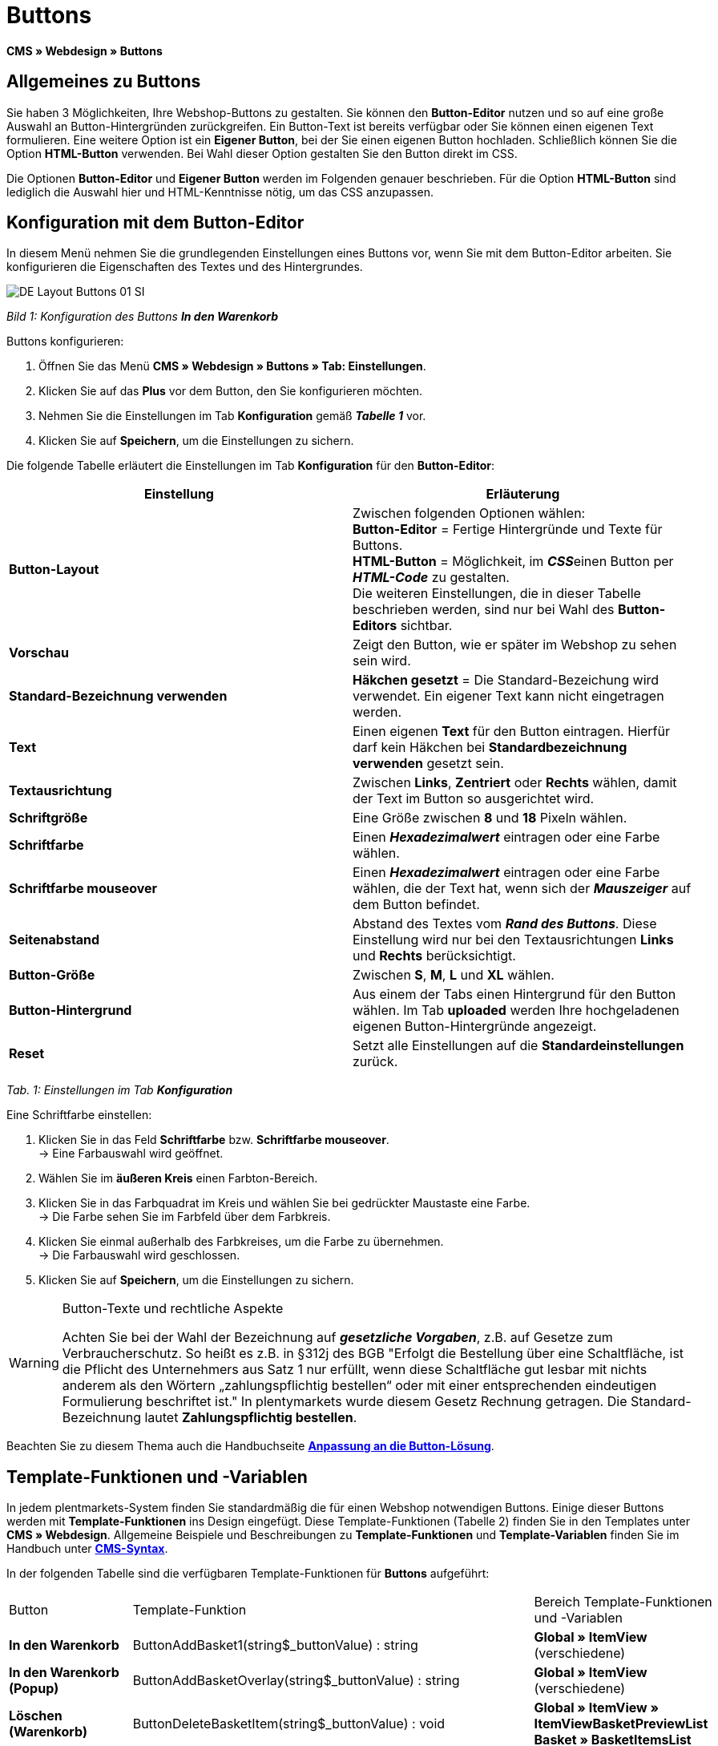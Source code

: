 = Buttons
:lang: de
// include::{includedir}/_header.adoc[]
:keywords: Buttons, Webdesign, CMS
:position: 100

**CMS » Webdesign » Buttons**

== Allgemeines zu Buttons

Sie haben 3 Möglichkeiten, Ihre Webshop-Buttons zu gestalten. Sie können den **Button-Editor** nutzen und so auf eine große Auswahl an Button-Hintergründen zurückgreifen. Ein Button-Text ist bereits verfügbar oder Sie können einen eigenen Text formulieren. Eine weitere Option ist ein **Eigener Button**, bei der Sie einen eigenen Button hochladen. Schließlich können Sie die Option **HTML-Button** verwenden. Bei Wahl dieser Option gestalten Sie den Button direkt im CSS.

Die Optionen **Button-Editor** und **Eigener Button** werden im Folgenden genauer beschrieben. Für die Option **HTML-Button** sind lediglich die Auswahl hier und HTML-Kenntnisse nötig, um das CSS anzupassen.

== Konfiguration mit dem Button-Editor

In diesem Menü nehmen Sie die grundlegenden Einstellungen eines Buttons vor, wenn Sie mit dem Button-Editor arbeiten. Sie konfigurieren die Eigenschaften des Textes und des Hintergrundes.

image::omni-channel/online-shop/_cms/webdesign/webdesign-bearbeiten/assets/DE-Layout-Buttons-01-SI.png[]

__Bild 1: Konfiguration des Buttons **In den Warenkorb**__

[.instruction]
Buttons konfigurieren:

. Öffnen Sie das Menü **CMS » Webdesign » Buttons » Tab: Einstellungen**.
. Klicken Sie auf das **Plus** vor dem Button, den Sie konfigurieren möchten.
. Nehmen Sie die Einstellungen im Tab **Konfiguration** gemäß __**Tabelle 1**__ vor.
. Klicken Sie auf **Speichern**, um die Einstellungen zu sichern.

Die folgende Tabelle erläutert die Einstellungen im Tab **Konfiguration** für den **Button-Editor**:

[cols="a,a"]
|====
|Einstellung |Erläuterung

|**Button-Layout**
|Zwischen folgenden Optionen wählen: +
**Button-Editor** = Fertige Hintergründe und Texte für Buttons. +
**HTML-Button** = Möglichkeit, im __**CSS**__einen Button per **__HTML-Code__** zu gestalten. +
Die weiteren Einstellungen, die in dieser Tabelle beschrieben werden, sind nur bei Wahl des **Button-Editors** sichtbar.

|**Vorschau**
|Zeigt den Button, wie er später im Webshop zu sehen sein wird.

|**Standard-Bezeichnung verwenden**
|**Häkchen gesetzt** = Die Standard-Bezeichung wird verwendet. Ein eigener Text kann nicht eingetragen werden.

|**Text**
|Einen eigenen **Text** für den Button eintragen. Hierfür darf kein Häkchen bei **Standardbezeichnung verwenden** gesetzt sein.

|**Textausrichtung**
|Zwischen **Links**, **Zentriert** oder **Rechts** wählen, damit der Text im Button so ausgerichtet wird.

|**Schriftgröße**
|Eine Größe zwischen **8** und **18** Pixeln wählen.

|**Schriftfarbe**
|Einen **__Hexadezimalwert__** eintragen oder eine Farbe wählen.

|**Schriftfarbe mouseover**
|Einen **__Hexadezimalwert__** eintragen oder eine Farbe wählen, die der Text hat, wenn sich der **__Mauszeiger__** auf dem Button befindet.

|**Seitenabstand**
|Abstand des Textes vom **__Rand des Buttons__**. Diese Einstellung wird nur bei den Textausrichtungen **Links** und **Rechts** berücksichtigt.

|**Button-Größe**
|Zwischen **S**, **M**, **L** und **XL** wählen.

|**Button-Hintergrund**
|Aus einem der Tabs einen Hintergrund für den Button wählen. Im Tab **uploaded** werden Ihre hochgeladenen eigenen Button-Hintergründe angezeigt.

|**Reset**
|Setzt alle Einstellungen auf die **Standardeinstellungen** zurück.
|====

__Tab. 1: Einstellungen im Tab **Konfiguration**__

[.instruction]
Eine Schriftfarbe einstellen:

. Klicken Sie in das Feld **Schriftfarbe** bzw. **Schriftfarbe mouseover**. +
→ Eine Farbauswahl wird geöffnet.
. Wählen Sie im **äußeren Kreis** einen Farbton-Bereich.
. Klicken Sie in das Farbquadrat im Kreis und wählen Sie bei gedrückter Maustaste eine Farbe. +
→ Die Farbe sehen Sie im Farbfeld über dem Farbkreis.
. Klicken Sie einmal außerhalb des Farbkreises, um die Farbe zu übernehmen. +
→ Die Farbauswahl wird geschlossen.
. Klicken Sie auf **Speichern**, um die Einstellungen zu sichern.

[WARNING]
.Button-Texte und rechtliche Aspekte
====
Achten Sie bei der Wahl der Bezeichnung auf __**gesetzliche Vorgaben**__, z.B. auf Gesetze zum Verbraucherschutz. So heißt es z.B. in §312j des BGB "Erfolgt die Bestellung über eine Schaltfläche, ist die Pflicht des Unternehmers aus Satz 1 nur erfüllt, wenn diese Schaltfläche gut lesbar mit nichts anderem als den Wörtern „zahlungspflichtig bestellen“ oder mit einer entsprechenden eindeutigen Formulierung beschriftet ist." In plentymarkets wurde diesem Gesetz Rechnung getragen. Die Standard-Bezeichnung lautet **Zahlungspflichtig bestellen**.
====

Beachten Sie zu diesem Thema auch die Handbuchseite **<<omni-channel/online-shop/_cms/webdesign/webdesign-bearbeiten/buttons/anpassung-an-die-button-loesung#, Anpassung an die Button-Lösung>>**.

== Template-Funktionen und -Variablen

In jedem plentmarkets-System finden Sie standardmäßig die für einen Webshop notwendigen Buttons. Einige dieser Buttons werden mit **Template-Funktionen** ins Design eingefügt. Diese Template-Funktionen (Tabelle 2) finden Sie in den Templates unter **CMS » Webdesign**. Allgemeine Beispiele und Beschreibungen zu **Template-Funktionen** und **Template-Variablen** finden Sie im Handbuch unter **<<omni-channel/online-shop/cms-syntax#, CMS-Syntax>>**.

In der folgenden Tabelle sind die verfügbaren Template-Funktionen für **Buttons** aufgeführt:

[cols="a,a,a"]
|====
|Button |Template-Funktion |Bereich Template-Funktionen +
und -Variablen

|**In den Warenkorb**
|ButtonAddBasket1(string$_buttonValue) : string
|**Global » ItemView** (verschiedene)

|**In den Warenkorb (Popup)**
|ButtonAddBasketOverlay(string$_buttonValue) : string
|**Global » ItemView** (verschiedene)

|**Löschen (Warenkorb)**
|ButtonDeleteBasketItem(string$_buttonValue) : void
|**Global » ItemView » ItemViewBasketPreviewList +
Basket » BasketItemsList**

|**Anmelden**
|Button_CustomerRegistration(string$_buttonValue) : void
|**Misc » MiscCustomerRegistrationForm**

|**Warenkorb öffnen**
|ButtonOpenBasket(string$_buttonValue) : string
|**Global » PageDesignFunctions**

|**Zur Kasse**
|ButtonProceedOrder(string$_buttonValue) : void
|**Global » BasketFunctions**

|**Weiter einkaufen**
|ButtonProceedShopping(string$_buttonValue) : void
|**Global » BasketFunctions**

|
|
|

|
|**Individueller Warenkorb (eigene Buttons)**
|

|**Warenkorb (nach Änderungen) speichern**
|ButtonBasketSave(string$_buttonValue) : void
|**Basket » BasketItemsList**

|**Rechnungsadresse im Warenkorb eingeben**
|Button_SaveBasketCustomerInvoiceAddress(string$_buttonValue) : void
|**Basket » BasketCustomerInvoiceAddress**
|====

__Tab. 2: Verfügbare **Template-Funktionen** für Buttons im Menü **CMS**__

== Eigener Button

In diesem Bereich laden Sie selbst erstellte Buttons hoch. Die Formate **PNG**, **GIF** oder **JPG** sind zulässig. Die selbst erstellten Buttons sind in plentymarkets nicht mehr änderbar. Der Text, die Farben etc. müssen im Bild enthalten sein und werden genau so dargestellt.

[.instruction]
Eigene Buttons einstellen:

. Erstellen Sie einen **Button** oder lassen Sie diesen erstellen und speichern Sie die Datei auf der Festplatte Ihres Rechners.
. Öffnen Sie das Menü **CMS » Webdesign » Buttons » Tab: Einstellungen**.
. Klicken Sie auf das Untermenü des Buttons.
. Öffnen Sie das Tab **Eigener Button**.
. Klicken Sie auf **Durchsuchen...**.
. Wählen Sie die gespeicherte **Datei** des Buttons auf Ihrer Festplatte.
. Klicken Sie auf **Öffnen**.
. Klicken Sie auf **Speichern**, um den Button hochzuladen.

Wenn Sie das Menü neu laden, wird eine Vorschau des Buttons angezeigt. Außerdem wird im Tab **Konfiguration** der Hinweis **Eigener Button ist aktiv!** angezeigt.

== Gruppenfunktionen

Im Menü **Gruppenfunktionen** wenden Sie ein bestimmtes Layout auf alle Buttons einer Sprache an. Mit dieser Funktion ändern Sie mit wenigen Mausklicks die Textausrichtung, Schriftgröße, Schriftfarbe, den Seitenabstand und die Hintergrundgrafik aller Buttons eines Webshop-Designs in einer bestimmten Sprache gleichzeitig.

. Öffnen Sie das Menü **CMS » Webdesign » Buttons » Tab: Einstellungen » Gruppenfunktionen**.
. Wählen Sie die Einstellungen gemäß __**Tabelle 1**__.
. Klicken Sie auf **Speichern**, um die Einstellungen zu sichern.

image::omni-channel/online-shop/_cms/webdesign/webdesign-bearbeiten/assets/DE-CMS-Webdesign-Bearbeiten-Buttons-02-SI.png[]

__Bild 2: **Gruppenfunktionen**__

== Buttons mit eigenem Hintergrund

Im Tab **Eigener Hintergrund** laden Sie eigene **Hintergrundgrafiken** für Buttons hoch. Diese werden dann unter **Hintergrund-Liste** angezeigt.

Anschließend wählen Sie den Hintergrund im Tab **Konfiguration** eines Buttons.

Wichtig dabei ist, dass sowohl das Hintergrundbild insgesamt als auch die einzelnen Buttonfelder die richtigen Maße haben.

image::omni-channel/online-shop/_cms/webdesign/webdesign-bearbeiten/assets/DE-CMS-Webdesign-Bearbeiten-Buttons-03-SI.png[]

__Bild 3: Menü **Eigener Hintergrund**__

Das Beispiel in Bild 4 ist ein Muster für eine Hintergrundgrafik und hat die Maße 634 x 63 Pixel. Die einzelnen **__Buttonfelder__** der Grafik entsprechen den Einstellmöglichkeiten unter **Button-Größe** im Bearbeitungsfenster (Bild 1). Jedoch ist die Anordnung hier in Bild 4 umgekehrt zur Auswahl im Menü. Die obere Zeile der Buttonfelder legt die Farbe der Buttons für die **__normale Ansicht__** fest. Die untere Zeile legt die **mouseover**-Farbe fest. Das ist die Farbe, die angezeigt wird, wenn Sie mit dem Mauszeiger auf den Button zeigen. Das am besten geeignete Datenformat für die Erstellung von Buttons ist **PNG**. Möglich sind auch **JPG** und **GIF**.

Die Buttonfelder haben die folgenden **Maße**:

[cols="a,a,a"]
|====
|Buttonfeld |Breite |Höhe

|**XL**
|245 Pixel
|31 Pixel

|**L**
|172 Pixel
|31 Pixel

|**M**
|134 Pixel
|31 Pixel

|**S**
|80 Pixel
|31 Pixel
|====

__Tab. 3: Größe Buttonfelder__

Der **Abstand** zwischen den Feldern beträgt jeweils 1 Pixel.

**XL                                                                    L                                                M                                  S**

image::omni-channel/online-shop/_cms/webdesign/webdesign-bearbeiten/assets/DE-Layout-Buttons-04.png[]

__Bild 4: Beispiel für eine **Hintergrundgrafik**__

Für einen Button mit einem eigenen Hintergrund laden Sie den Hintergrund wie nachfolgend beschrieben hoch.

[.instruction]
Hintergrundgrafik hochladen:

. Erstellen Sie eine **Hintergrundgrafik** oder lassen Sie diese erstellen und speichern Sie diese auf der Festplatte Ihres Rechners.
. Öffnen Sie das Menü **CMS » Webdesign » Buttons » Tab: Eigener Hintergrund**.
. Klicken Sie auf **Durchsuchen...**.
. Wählen Sie die gespeicherte __**Datei**__ der Hintergrundgrafik auf Ihrer Festplatte.
. Klicken Sie auf **Öffnen**.
. Klicken Sie auf **Speichern**, um den Hintergrund hochzuladen. +
→ Der Button-Hintergrund wird im Bereich **uploaded** als **Vorschau** angezeigt.

Nachdem Sie einen Hintergrund hochgeladen haben, müssen Sie diesen im Button einstellen. Gehen Sie dazu wie unten beschrieben vor.

[.instruction]
Buttons mit hochgeladener Hintergrundgrafik konfigurieren:

. Öffnen Sie das Menü **CMS » Webdesign » Buttons**.
. Klicken Sie auf das Untermenü des Buttons.
. Wählen Sie im Tab **Konfiguration** im Bereich **Button-Hintergrund** unter **uploaded** den Hintergrund aus.
. Nehmen Sie die weiteren Einstellungen gemäß __**Tabelle 1**__ vor.
. Klicken Sie auf **Speichern**, um die Einstellungen zu sichern.
